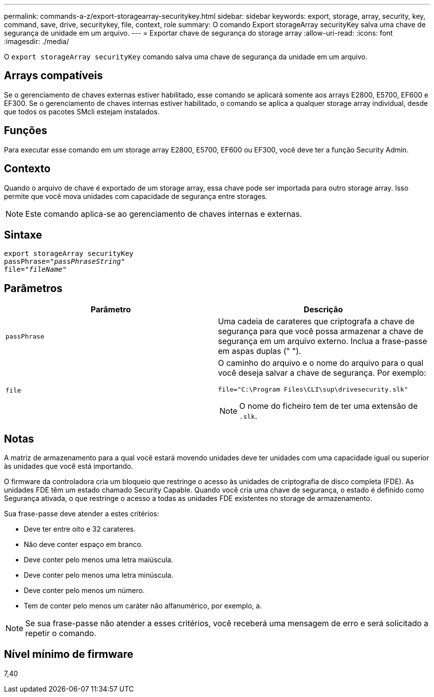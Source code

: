 ---
permalink: commands-a-z/export-storagearray-securitykey.html 
sidebar: sidebar 
keywords: export, storage, array, security, key, command, save, drive, securitykey, file, context, role 
summary: O comando Export storageArray securityKey salva uma chave de segurança de unidade em um arquivo. 
---
= Exportar chave de segurança do storage array
:allow-uri-read: 
:icons: font
:imagesdir: ./media/


[role="lead"]
O `export storageArray securityKey` comando salva uma chave de segurança da unidade em um arquivo.



== Arrays compatíveis

Se o gerenciamento de chaves externas estiver habilitado, esse comando se aplicará somente aos arrays E2800, E5700, EF600 e EF300. Se o gerenciamento de chaves internas estiver habilitado, o comando se aplica a qualquer storage array individual, desde que todos os pacotes SMcli estejam instalados.



== Funções

Para executar esse comando em um storage array E2800, E5700, EF600 ou EF300, você deve ter a função Security Admin.



== Contexto

Quando o arquivo de chave é exportado de um storage array, essa chave pode ser importada para outro storage array. Isso permite que você mova unidades com capacidade de segurança entre storages.

[NOTE]
====
Este comando aplica-se ao gerenciamento de chaves internas e externas.

====


== Sintaxe

[listing, subs="+macros"]
----
export storageArray securityKey
pass:quotes[passPhrase="_passPhraseString_"]
pass:quotes[file="_fileName_"]
----


== Parâmetros

[cols="2*"]
|===
| Parâmetro | Descrição 


 a| 
`passPhrase`
 a| 
Uma cadeia de carateres que criptografa a chave de segurança para que você possa armazenar a chave de segurança em um arquivo externo. Inclua a frase-passe em aspas duplas (" ").



 a| 
`file`
 a| 
O caminho do arquivo e o nome do arquivo para o qual você deseja salvar a chave de segurança. Por exemplo:

[listing]
----
file="C:\Program Files\CLI\sup\drivesecurity.slk"
----
[NOTE]
====
O nome do ficheiro tem de ter uma extensão de `.slk`.

====
|===


== Notas

A matriz de armazenamento para a qual você estará movendo unidades deve ter unidades com uma capacidade igual ou superior às unidades que você está importando.

O firmware da controladora cria um bloqueio que restringe o acesso às unidades de criptografia de disco completa (FDE). As unidades FDE têm um estado chamado Security Capable. Quando você cria uma chave de segurança, o estado é definido como Segurança ativada, o que restringe o acesso a todas as unidades FDE existentes no storage de armazenamento.

Sua frase-passe deve atender a estes critérios:

* Deve ter entre oito e 32 carateres.
* Não deve conter espaço em branco.
* Deve conter pelo menos uma letra maiúscula.
* Deve conter pelo menos uma letra minúscula.
* Deve conter pelo menos um número.
* Tem de conter pelo menos um caráter não alfanumérico, por exemplo, a.


[NOTE]
====
Se sua frase-passe não atender a esses critérios, você receberá uma mensagem de erro e será solicitado a repetir o comando.

====


== Nível mínimo de firmware

7,40
